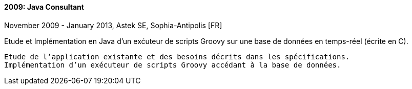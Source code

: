 ==== 2009: Java Consultant
November 2009 - January 2013, Astek SE, Sophia-Antipolis [FR]

.Etude et Implémentation en Java d’un exćuteur de scripts Groovy sur une base de données en temps-réel (écrite en C).
	
	Etude de l’application existante et des besoins décrits dans les spécifications. 
	Implémentation d’un exécuteur de scripts Groovy accédant à la base de données.